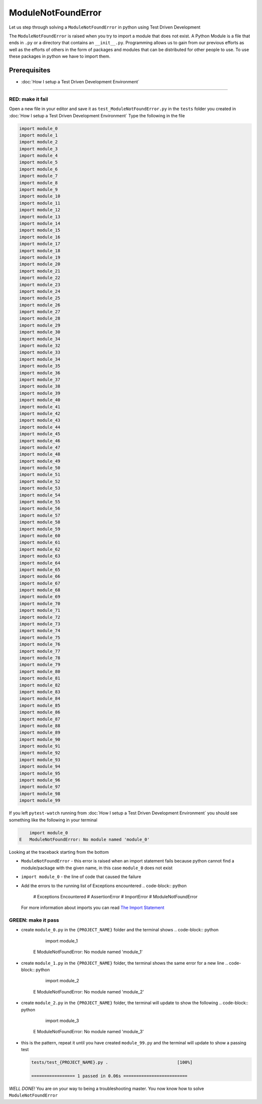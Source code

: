 ModuleNotFoundError
===================

Let us step through solving a ``ModuleNotFoundError`` in python using Test Driven Development

The ``ModuleNotFoundError`` is raised when you try to import a module that does not exist.
A Python Module is a file that ends in ``.py`` or a directory that contains an ``__init__.py``.
Programming allows us to gain from our previous efforts as well as the efforts of others in the form of packages and modules that can be distributed for other people to use. To use these packages in python we have to import them.

Prerequisites
-------------


* :doc:`How I setup a Test Driven Development Environment`

----

RED: make it fail
^^^^^^^^^^^^^^^^^

Open a new file in your editor and save it as ``test_ModuleNotFoundError.py`` in the ``tests`` folder you created in :doc:`How I setup a Test Driven Development Environment`
Type the following in the file

.. code-block:: python

   import module_0
   import module_1
   import module_2
   import module_3
   import module_4
   import module_5
   import module_6
   import module_7
   import module_8
   import module_9
   import module_10
   import module_11
   import module_12
   import module_13
   import module_14
   import module_15
   import module_16
   import module_17
   import module_18
   import module_19
   import module_20
   import module_21
   import module_22
   import module_23
   import module_24
   import module_25
   import module_26
   import module_27
   import module_28
   import module_29
   import module_30
   import module_34
   import module_32
   import module_33
   import module_34
   import module_35
   import module_36
   import module_37
   import module_38
   import module_39
   import module_40
   import module_41
   import module_42
   import module_43
   import module_44
   import module_45
   import module_46
   import module_47
   import module_48
   import module_49
   import module_50
   import module_51
   import module_52
   import module_53
   import module_54
   import module_55
   import module_56
   import module_57
   import module_58
   import module_59
   import module_60
   import module_61
   import module_62
   import module_63
   import module_64
   import module_65
   import module_66
   import module_67
   import module_68
   import module_69
   import module_70
   import module_71
   import module_72
   import module_73
   import module_74
   import module_75
   import module_76
   import module_77
   import module_78
   import module_79
   import module_80
   import module_81
   import module_82
   import module_83
   import module_84
   import module_85
   import module_86
   import module_87
   import module_88
   import module_89
   import module_90
   import module_91
   import module_92
   import module_93
   import module_94
   import module_95
   import module_96
   import module_97
   import module_98
   import module_99

If you left ``pytest-watch`` running from :doc:`How I setup a Test Driven Development Environment` you should see something like the following in your terminal

.. code-block:: python

       import module_0
   E   ModuleNotFoundError: No module named 'module_0'

Looking at the traceback starting from the bottom


* ``ModuleNotFoundError`` - this error is raised when an import statement fails because python cannot find a module/package with the given name, in this case ``module_0`` does not exist
* ``import module_0`` - the line of code that caused the failure
* Add the errors to the running list of Exceptions encountered
  .. code-block:: python

       # Exceptions Encountered
       # AssertionError
       # ImportError
       # ModuleNotFoundError
  For more information about imports you can read `The Import Statement <https://docs.python.org/3/reference/simple_stmts.html#import>`_

GREEN: make it pass
^^^^^^^^^^^^^^^^^^^


* create ``module_0.py`` in the ``{PROJECT_NAME}`` folder and the terminal shows
  .. code-block:: python

           import module_1
       E   ModuleNotFoundError: No module named 'module_1'

* create ``module_1.py`` in the ``{PROJECT_NAME}`` folder, the terminal shows the same error for a new line
  .. code-block:: python

           import module_2
       E   ModuleNotFoundError: No module named 'module_2'

* create ``module_2.py`` in the ``{PROJECT_NAME}`` folder, the terminal will update to show the following
  .. code-block:: python

           import module_3
       E   ModuleNotFoundError: No module named 'module_3'

*
  this is the pattern, repeat it until you have created ``module_99.py`` and the terminal will update to show a passing test

  .. code-block:: python

       tests/test_{PROJECT_NAME}.py .                           [100%]

       ================= 1 passed in 0.06s =========================

*WELL DONE!*
You are on your way to being a troubleshooting master.
You now know how to solve ``ModuleNotFoundError``
